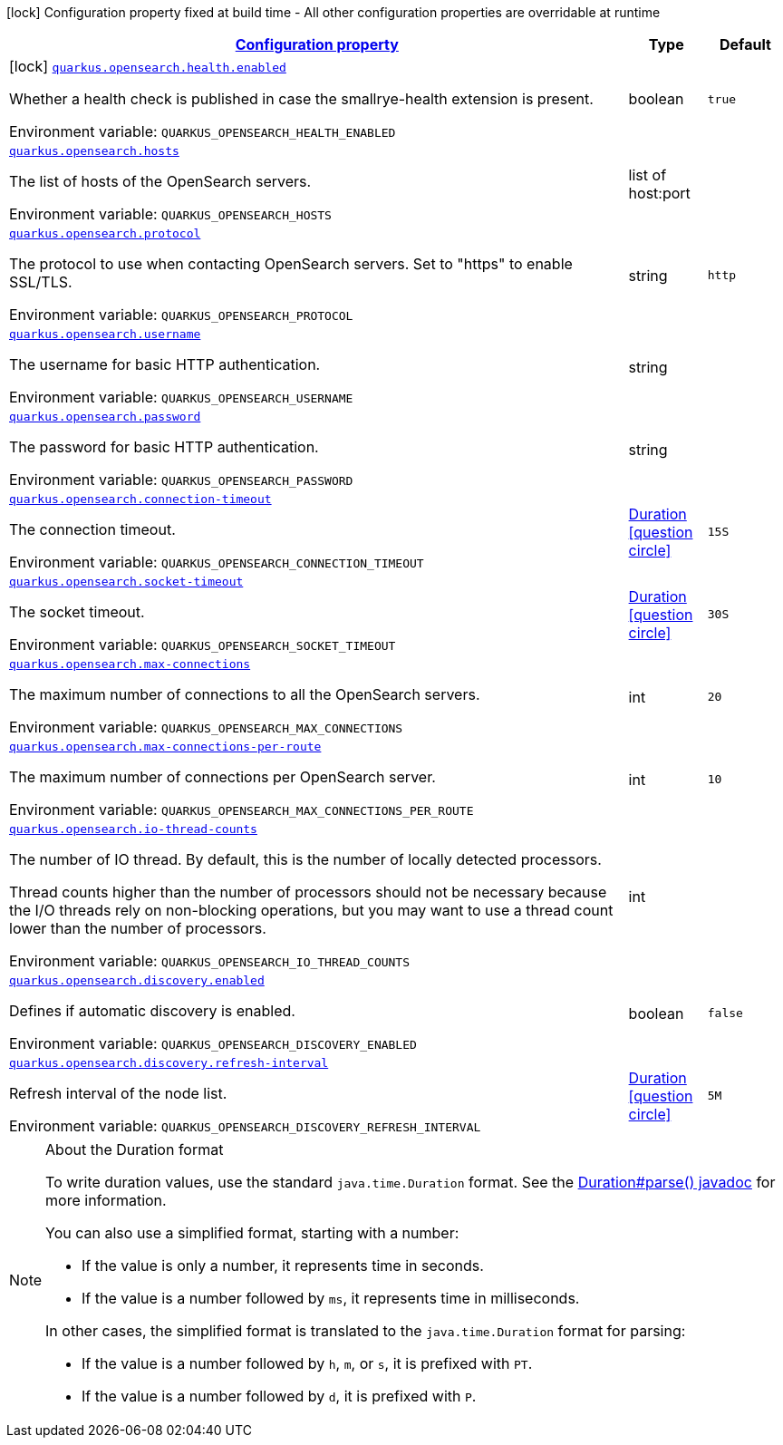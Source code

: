 
:summaryTableId: quarkus-opensearch
[.configuration-legend]
icon:lock[title=Fixed at build time] Configuration property fixed at build time - All other configuration properties are overridable at runtime
[.configuration-reference.searchable, cols="80,.^10,.^10"]
|===

h|[[quarkus-opensearch_configuration]]link:#quarkus-opensearch_configuration[Configuration property]

h|Type
h|Default

a|icon:lock[title=Fixed at build time] [[quarkus-opensearch_quarkus.opensearch.health.enabled]]`link:#quarkus-opensearch_quarkus.opensearch.health.enabled[quarkus.opensearch.health.enabled]`


[.description]
--
Whether a health check is published in case the smallrye-health extension is present.

ifdef::add-copy-button-to-env-var[]
Environment variable: env_var_with_copy_button:+++QUARKUS_OPENSEARCH_HEALTH_ENABLED+++[]
endif::add-copy-button-to-env-var[]
ifndef::add-copy-button-to-env-var[]
Environment variable: `+++QUARKUS_OPENSEARCH_HEALTH_ENABLED+++`
endif::add-copy-button-to-env-var[]
--|boolean 
|`true`


a| [[quarkus-opensearch_quarkus.opensearch.hosts]]`link:#quarkus-opensearch_quarkus.opensearch.hosts[quarkus.opensearch.hosts]`


[.description]
--
The list of hosts of the OpenSearch servers.

ifdef::add-copy-button-to-env-var[]
Environment variable: env_var_with_copy_button:+++QUARKUS_OPENSEARCH_HOSTS+++[]
endif::add-copy-button-to-env-var[]
ifndef::add-copy-button-to-env-var[]
Environment variable: `+++QUARKUS_OPENSEARCH_HOSTS+++`
endif::add-copy-button-to-env-var[]
--|list of host:port 
|


a| [[quarkus-opensearch_quarkus.opensearch.protocol]]`link:#quarkus-opensearch_quarkus.opensearch.protocol[quarkus.opensearch.protocol]`


[.description]
--
The protocol to use when contacting OpenSearch servers. Set to "https" to enable SSL/TLS.

ifdef::add-copy-button-to-env-var[]
Environment variable: env_var_with_copy_button:+++QUARKUS_OPENSEARCH_PROTOCOL+++[]
endif::add-copy-button-to-env-var[]
ifndef::add-copy-button-to-env-var[]
Environment variable: `+++QUARKUS_OPENSEARCH_PROTOCOL+++`
endif::add-copy-button-to-env-var[]
--|string 
|`http`


a| [[quarkus-opensearch_quarkus.opensearch.username]]`link:#quarkus-opensearch_quarkus.opensearch.username[quarkus.opensearch.username]`


[.description]
--
The username for basic HTTP authentication.

ifdef::add-copy-button-to-env-var[]
Environment variable: env_var_with_copy_button:+++QUARKUS_OPENSEARCH_USERNAME+++[]
endif::add-copy-button-to-env-var[]
ifndef::add-copy-button-to-env-var[]
Environment variable: `+++QUARKUS_OPENSEARCH_USERNAME+++`
endif::add-copy-button-to-env-var[]
--|string 
|


a| [[quarkus-opensearch_quarkus.opensearch.password]]`link:#quarkus-opensearch_quarkus.opensearch.password[quarkus.opensearch.password]`


[.description]
--
The password for basic HTTP authentication.

ifdef::add-copy-button-to-env-var[]
Environment variable: env_var_with_copy_button:+++QUARKUS_OPENSEARCH_PASSWORD+++[]
endif::add-copy-button-to-env-var[]
ifndef::add-copy-button-to-env-var[]
Environment variable: `+++QUARKUS_OPENSEARCH_PASSWORD+++`
endif::add-copy-button-to-env-var[]
--|string 
|


a| [[quarkus-opensearch_quarkus.opensearch.connection-timeout]]`link:#quarkus-opensearch_quarkus.opensearch.connection-timeout[quarkus.opensearch.connection-timeout]`


[.description]
--
The connection timeout.

ifdef::add-copy-button-to-env-var[]
Environment variable: env_var_with_copy_button:+++QUARKUS_OPENSEARCH_CONNECTION_TIMEOUT+++[]
endif::add-copy-button-to-env-var[]
ifndef::add-copy-button-to-env-var[]
Environment variable: `+++QUARKUS_OPENSEARCH_CONNECTION_TIMEOUT+++`
endif::add-copy-button-to-env-var[]
--|link:https://docs.oracle.com/javase/8/docs/api/java/time/Duration.html[Duration]
  link:#duration-note-anchor-{summaryTableId}[icon:question-circle[], title=More information about the Duration format]
|`15S`


a| [[quarkus-opensearch_quarkus.opensearch.socket-timeout]]`link:#quarkus-opensearch_quarkus.opensearch.socket-timeout[quarkus.opensearch.socket-timeout]`


[.description]
--
The socket timeout.

ifdef::add-copy-button-to-env-var[]
Environment variable: env_var_with_copy_button:+++QUARKUS_OPENSEARCH_SOCKET_TIMEOUT+++[]
endif::add-copy-button-to-env-var[]
ifndef::add-copy-button-to-env-var[]
Environment variable: `+++QUARKUS_OPENSEARCH_SOCKET_TIMEOUT+++`
endif::add-copy-button-to-env-var[]
--|link:https://docs.oracle.com/javase/8/docs/api/java/time/Duration.html[Duration]
  link:#duration-note-anchor-{summaryTableId}[icon:question-circle[], title=More information about the Duration format]
|`30S`


a| [[quarkus-opensearch_quarkus.opensearch.max-connections]]`link:#quarkus-opensearch_quarkus.opensearch.max-connections[quarkus.opensearch.max-connections]`


[.description]
--
The maximum number of connections to all the OpenSearch servers.

ifdef::add-copy-button-to-env-var[]
Environment variable: env_var_with_copy_button:+++QUARKUS_OPENSEARCH_MAX_CONNECTIONS+++[]
endif::add-copy-button-to-env-var[]
ifndef::add-copy-button-to-env-var[]
Environment variable: `+++QUARKUS_OPENSEARCH_MAX_CONNECTIONS+++`
endif::add-copy-button-to-env-var[]
--|int 
|`20`


a| [[quarkus-opensearch_quarkus.opensearch.max-connections-per-route]]`link:#quarkus-opensearch_quarkus.opensearch.max-connections-per-route[quarkus.opensearch.max-connections-per-route]`


[.description]
--
The maximum number of connections per OpenSearch server.

ifdef::add-copy-button-to-env-var[]
Environment variable: env_var_with_copy_button:+++QUARKUS_OPENSEARCH_MAX_CONNECTIONS_PER_ROUTE+++[]
endif::add-copy-button-to-env-var[]
ifndef::add-copy-button-to-env-var[]
Environment variable: `+++QUARKUS_OPENSEARCH_MAX_CONNECTIONS_PER_ROUTE+++`
endif::add-copy-button-to-env-var[]
--|int 
|`10`


a| [[quarkus-opensearch_quarkus.opensearch.io-thread-counts]]`link:#quarkus-opensearch_quarkus.opensearch.io-thread-counts[quarkus.opensearch.io-thread-counts]`


[.description]
--
The number of IO thread. By default, this is the number of locally detected processors.

Thread counts higher than the number of processors should not be necessary because the I/O threads rely on non-blocking operations, but you may want to use a thread count lower than the number of processors.

ifdef::add-copy-button-to-env-var[]
Environment variable: env_var_with_copy_button:+++QUARKUS_OPENSEARCH_IO_THREAD_COUNTS+++[]
endif::add-copy-button-to-env-var[]
ifndef::add-copy-button-to-env-var[]
Environment variable: `+++QUARKUS_OPENSEARCH_IO_THREAD_COUNTS+++`
endif::add-copy-button-to-env-var[]
--|int 
|


a| [[quarkus-opensearch_quarkus.opensearch.discovery.enabled]]`link:#quarkus-opensearch_quarkus.opensearch.discovery.enabled[quarkus.opensearch.discovery.enabled]`


[.description]
--
Defines if automatic discovery is enabled.

ifdef::add-copy-button-to-env-var[]
Environment variable: env_var_with_copy_button:+++QUARKUS_OPENSEARCH_DISCOVERY_ENABLED+++[]
endif::add-copy-button-to-env-var[]
ifndef::add-copy-button-to-env-var[]
Environment variable: `+++QUARKUS_OPENSEARCH_DISCOVERY_ENABLED+++`
endif::add-copy-button-to-env-var[]
--|boolean 
|`false`


a| [[quarkus-opensearch_quarkus.opensearch.discovery.refresh-interval]]`link:#quarkus-opensearch_quarkus.opensearch.discovery.refresh-interval[quarkus.opensearch.discovery.refresh-interval]`


[.description]
--
Refresh interval of the node list.

ifdef::add-copy-button-to-env-var[]
Environment variable: env_var_with_copy_button:+++QUARKUS_OPENSEARCH_DISCOVERY_REFRESH_INTERVAL+++[]
endif::add-copy-button-to-env-var[]
ifndef::add-copy-button-to-env-var[]
Environment variable: `+++QUARKUS_OPENSEARCH_DISCOVERY_REFRESH_INTERVAL+++`
endif::add-copy-button-to-env-var[]
--|link:https://docs.oracle.com/javase/8/docs/api/java/time/Duration.html[Duration]
  link:#duration-note-anchor-{summaryTableId}[icon:question-circle[], title=More information about the Duration format]
|`5M`

|===
ifndef::no-duration-note[]
[NOTE]
[id='duration-note-anchor-{summaryTableId}']
.About the Duration format
====
To write duration values, use the standard `java.time.Duration` format.
See the link:https://docs.oracle.com/en/java/javase/11/docs/api/java.base/java/time/Duration.html#parse(java.lang.CharSequence)[Duration#parse() javadoc] for more information.

You can also use a simplified format, starting with a number:

* If the value is only a number, it represents time in seconds.
* If the value is a number followed by `ms`, it represents time in milliseconds.

In other cases, the simplified format is translated to the `java.time.Duration` format for parsing:

* If the value is a number followed by `h`, `m`, or `s`, it is prefixed with `PT`.
* If the value is a number followed by `d`, it is prefixed with `P`.
====
endif::no-duration-note[]

